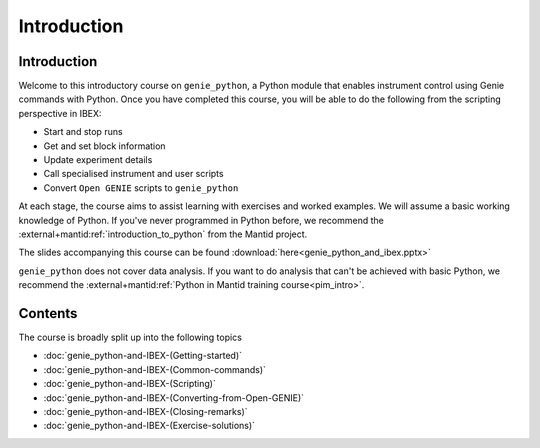Introduction
############

Introduction
============

Welcome to this introductory course on ``genie_python``, a Python module that enables instrument control using Genie commands with Python. Once you have completed this course, you will be able to do the following from the scripting perspective in IBEX:

- Start and stop runs
- Get and set block information
- Update experiment details
- Call specialised instrument and user scripts
- Convert ``Open GENIE`` scripts to ``genie_python``

At each stage, the course aims to assist learning with exercises and worked examples. We will assume a basic working knowledge of Python. If you've never programmed in Python before, we recommend the :external+mantid:ref:`introduction_to_python` from the Mantid project.

The slides accompanying this course can be found :download:`here<genie_python_and_ibex.pptx>`

``genie_python`` does not cover data analysis. If you want to do analysis that can't be achieved with basic Python, we recommend the :external+mantid:ref:`Python in Mantid training course<pim_intro>`.

Contents
========

The course is broadly split up into the following topics

- :doc:`genie_python-and-IBEX-(Getting-started)`
- :doc:`genie_python-and-IBEX-(Common-commands)`
- :doc:`genie_python-and-IBEX-(Scripting)`
- :doc:`genie_python-and-IBEX-(Converting-from-Open-GENIE)`
- :doc:`genie_python-and-IBEX-(Closing-remarks)`
- :doc:`genie_python-and-IBEX-(Exercise-solutions)`
